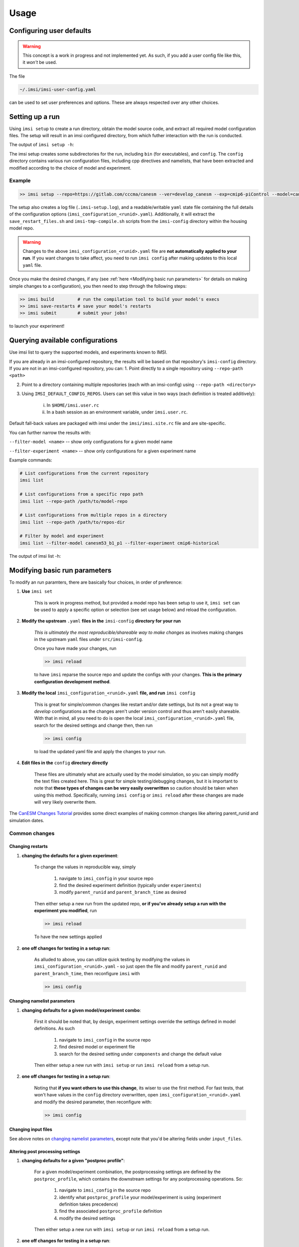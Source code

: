 =====
Usage
=====

Configuring user defaults
-------------------------

.. warning::

    This concept is a work in progress and not implemented yet. As such, if you add
    a user config file like this, it `won't` be used.

The file

.. code-block:: bash

    ~/.imsi/imsi-user-config.yaml

can be used to set user preferences and options. These are always respected over any
other choices.

Setting up a run
----------------

Using ``imsi setup`` to create a run directory, obtain the model source code,
and extract all required model configuration files. The setup will result
in an imsi configured directory, from which futher interaction with the run
is conducted. 

The output of ``imsi setup -h``:

.. program-output:: imsi setup -h

The imsi setup creates some subdirectories for the run, including ``bin`` (for executables),
and ``config``. The ``config`` directory contains various run configuration files, including
cpp directives and namelists, that have been extracted and modified according to the choice
of model and experiment.

Example
+++++++

.. code-block:: bash

    >> imsi setup --repo=https://gitlab.com/cccma/canesm --ver=develop_canesm --exp=cmip6-piControl --model=canesm51_p1 --runid=<unique-runid>

The setup also creates a log file (``.imsi-setup.log``), and a readable/writable ``yaml`` state file containing the
full details of the configuration options (``imsi_configuration_<runid>.yaml``). Additionally, it will extract
the ``save_restart_files.sh`` and ``imsi-tmp-compile.sh`` scripts from the ``imsi-config`` directory within the
housing model repo.

.. warning::

   Changes to the above ``imsi_configuration_<runid>.yaml`` file are
   **not automatically applied to your run**. If you want changes to take affect,
   you need to run ``imsi config`` after making updates to this local ``yaml``
   file.

Once you make the desired changes, if any (see :ref:`here <Modifying basic run parameters>` for details
on making simple changes to a configuration), you then
need to step through the following steps:

.. code-block:: bash

    >> imsi build         # run the compilation tool to build your model's execs
    >> imsi save-restarts # save your model's restarts
    >> imsi submit        # submit your jobs!

to launch your experiment!


Querying available configurations
-----------------------------------
Use imsi list to query the supported models, and experiments known to IMSI.

If you are already in an imsi-configured repository, the results will be based on that repository's ``imsi-config`` directory. If you are not in an imsi-configured repository, you can:
1. Point directly to a single repository using ``--repo-path <path>``

2. Point to a directory containing multiple repositories (each with an imsi-config) using ``--repo-path <directory>``

3. Using ``IMSI_DEFAULT_CONFIG_REPOS``. Users can set this value in two ways (each definition is treated additively): 

    i. In ``$HOME/imsi.user.rc``

    ii. In a bash session as an environment variable, under ``imsi.user.rc``.

Default fall-back values are packaged with imsi under the ``imsi/imsi.site.rc`` file and are site-specific. 

You can further narrow the results with:

``--filter-model <name>`` -- show only configurations for a given model name 

``--filter-experiment <name>`` -- show only configurations for a given experiment name

Example commands:

.. code-block:: bash

    # List configurations from the current repository
    imsi list

    # List configurations from a specific repo path
    imsi list --repo-path /path/to/model-repo

    # List configurations from multiple repos in a directory
    imsi list --repo-path /path/to/repos-dir

    # Filter by model and experiment
    imsi list --filter-model canesm53_b1_p1 --filter-experiment cmip6-historical

The output of imsi list -h:

.. program-output:: imsi list -h

Modifying basic run parameters
------------------------------

To modify an run paramters, there are basically four choices, in order of preference:

1. **Use** ``imsi set``

    This is  work in progress method, but provided a model repo has been setup to use it, ``imsi set`` 
    can be used to apply a specific option or selection (see set usage below) and reload the configuration.

2. **Modify the upstream** ``.yaml`` **files in the** ``imsi-config`` **directory for your run**

    *This is ultimately the most reproducible/shareable way to make changes* as involves making changes
    in the upstream ``yaml`` files under ``src/imsi-config``.

    Once you have made your changes, run

    .. code-block:: bash

       >> imsi reload

    to have ``imsi`` reparse the source repo and update the configs with your changes. **This is the primary
    configuration development method**.

3. **Modify the local** ``imsi_configuration_<runid>.yaml`` **file, and run** ``imsi config``

    This is great for simple/common changes like restart and/or date settings,
    but its not a great way to `develop` configurations as the changes aren't
    under version control and thus aren't easily shareable. With that in mind,
    all you need to do is open the local ``imsi_configuration_<runid>.yaml``
    file, search for the desired settings and change then, then run

    .. code-block:: bash

       >> imsi config

    to load the updated yaml file and apply the changes to your run.

4. **Edit files in the** ``config`` **directory directly**

    These files are ultimately what are actually used by the model simulation,
    so you can simply modify the text files created here. This is great for
    simple testing/debugging changes, but it is important to note that **these
    types of changes can be very easily overwritten** so caution should be
    taken when using this method. Specifically, running ``imsi config`` or ``imsi reload``
    after these changes are made will very likely overwrite them.

The `CanESM Changes Tutorial <https://gitlab.com/CP4C/cp4c-docs/-/blob/main/cp4c-tutorial-apr-2024/canesm_changes_tutorial.ipynb>`_
provides some direct examples of making common changes like altering parent_runid and simulation dates.

Common changes
++++++++++++++

Changing restarts
~~~~~~~~~~~~~~~~~

1. **changing the defaults for a given experiment**:

    To change the values in reproducible way, simply

        1. navigate to ``imsi_config`` in your source repo
        2. find the desired experiment definition (typically under ``experiments``) 
        3. modify ``parent_runid`` and ``parent_branch_time`` as desired

    Then either setup a new run from the updated repo, **or if you've already setup a run with the experiment you modified**, run

    .. code-block::

       >> imsi reload

    To have the new settings applied

2. **one off changes for testing in a setup run**:

    As alluded to above, you can utilize quick testing by modifying the values in ``imsi_configuration_<runid>.yaml`` - so just
    open the file and modify ``parent_runid`` and ``parent_branch_time``, then reconfigure ``imsi`` with

    .. code-block::

       >> imsi config

Changing namelist parameters
~~~~~~~~~~~~~~~~~~~~~~~~~~~~

1. **changing defaults for a given model/experiment combo**:

    First it should be noted that, by design, experiment settings override the settings defined in model definitions. As such

        1. navigate to ``imsi_config`` in the source repo
        2. find desired model or experiment file
        3. search for the desired setting under ``components`` and change the default value

    Then either setup a new run with ``imsi setup`` or run ``imsi reload`` from a setup run.

2. **one off changes for testing in a setup run**:

    Noting that **if you want others to use this change**, its wiser to use the first method. For fast tests, that won't have
    values in the ``config`` directory overwritten, open ``imsi_configuration_<runid>.yaml`` and modify the desired parameter, then
    reconfigure with:

    .. code-block::

        >> imsi config

Changing input files
~~~~~~~~~~~~~~~~~~~~

See above notes on `changing namelist parameters <changing namelist parameters>`_, except note that you'd
be altering fields under ``input_files``.

Altering post processing settings
~~~~~~~~~~~~~~~~~~~~~~~~~~~~~~~~~

1. **changing defaults for a given "postproc profile"**:

    For a given model/experiment combination, the postprocessing settings are defined by the ``postproc_profile``, which
    contains the downstream settings for any postprocessing operations. So:

        1. navigate to ``imsi_config`` in the source repo
        2. identify what ``postproc_profile`` your model/experiment is using (experiment definition takes precedence)
        3. find the associated ``postproc_profile`` definition
        4. modify the desired settings

    Then either setup a new run with ``imsi setup`` or run ``imsi reload`` from a setup run.

2. **one off changes for testing in a setup run**:

    For fast, non shareable tests that won't have
    values in the ``config`` directory overwritten, open
    ``imsi_configuration_<runid>.yaml`` search for ``postproc`` and modify the
    desired parameter, then
    reconfigure with:

    .. code-block::

        >> imsi config

Altering resource settings
~~~~~~~~~~~~~~~~~~~~~~~~~~

1. **changing defaults for a given** ``sequencing_flow``:

    With ``imsi``, the resource specifications are defined under the
    ``sequencing_flow`` :ref:`section of the configuration <Sequencing Flow>`,
    which specific job resources under ``jobs``. There is some nuance in how it is set
    but you can find which files under the
    ``imsi_config`` directory contain these sections via a simple:

    .. code-block::

       >> cd src/imsi-config
       >> grep -nr "sequencing_flow"

    Which one is selected depends on the ``sequencer`` (defaults to ``maestro``
    for ECCC systems, and ``iss`` for Niagara), the value of ``model_type``
    associated with your model (eg: ``ESM``, ``AMIP``, ``OMIP``), and
    lastly the machine you're running on.

    For example, say I have a config repo setup such that I have files like:

    .. code-block:: yaml

       sequencing:
          sequencers:
             maestro:
                ...
                baseflows:
                   ESM:
                      canesm_split_job_flow:
                   AMIP:
                      canam_split_job_flow:
                   OMIP:
                      cannemo_split_job_flow:

    This will mean that for the "baseflow", ``ESM`` simulations will use ``canesm_split_job_flow``
    as the default for ``maestro`` and likewise, ``AMIP`` will use
    ``canam_split_job_flow``, while ``OMIP`` will use
    ``cannemo_split_job_flow``. With this baseflow in hand, ``imsi`` uses this
    combined with ``default_sequencing_suffix`` in the ``machine`` configuration files to build
    the machine specific flow name : ``{baseflow}-{default_sequencing_suffix}``.

    And so to alter default resources:

    1. navigate to ``imsi_config`` in the source repo
    2. determine the ``model_type`` used in your model/experiment
    3. determine the ``baseflow`` used your sequencer
    4. to modify resources for all machines that use this flow, change the values for the flows `without` ``default_sequencing_suffix``
    5. to modify resources for a specific machine that uses this flow, find ``default_sequencing_suffix`` and modify the settings under ``{baseflow}-{default_sequencing_suffix}``

    Then either setup a new run with ``imsi setup`` or run ``imsi reload`` from a setup run.

2. **one off changes for testing in a setup run**:

    For fast, non shareable tests that won't have
    values in the ``config`` directory overwritten, open
    ``imsi_configuration_<runid>.yaml`` search for ``jobs`` and modify the
    desired parameter, then
    reconfigure with:

    .. code-block::

        >> imsi config

.. note::

   In some job specification sections you might see ``directives`` in addition to more specific ``resources`` fields like
   ``walclock``, ``memory``, or ``processors``. This is only utilized by specific sequencers - specifically, it is used for ``iss`` and
   ignored by ``maestro``.

Using imsi set
++++++++++++++

The above examples are all simple, standard modifications of single variables,
which make them well posed for easy modification.  For higher level settings,
``imsi set``  can be used for an already setup run.  Which selections can be
set are given by ``imsi list`` (as above), most notably ``experiments`` and
``models``, but there are others!

The output of ``imsi set -h``:

.. program-output:: imsi set -h


Example
~~~~~~~

Say you wish to change the experiment to ``cmip6-historical`` after setting up a run:

.. .. code-block:: bash

..    imsi set -o pe_config=2+4 # removing this example until we think more on the options

.. code-block:: bash

    imsi set -s exp=cmip6-historical

Or change to an different experiment/model altogether

.. code-block:: bash

    imsi set -s exp=cmip6-amip -s model=canam51_p1

This will reconfigure the setup for the historical experiment. Similarly you could change
``machine``, ``compiler``, or any of the available model options.

.. note::

   Model options are a work in progress.

Building run executables
------------------------

.. code-block::

   >> imsi build

It is worth noting that all this does is call the extracted ``imsi-tmp-compile.sh`` script. Additionally,
if `any` arguments/flags are provided after ``imsi build``, it will send the arguments to extracted script.

For example:

.. code-block::

   >> imsi build -f -a

would send the ``-f -a`` flags to ``imsi-tmp-compile.sh``.


Saving restarts
---------------

.. code-block:: bash

    >> imsi save-restarts

Note that likewise to ``imsi build``, ``imsi save-restarts`` just calls the extracted ``save_restart_files.sh``
script `and` any arguments and/or flags given to to the call are sent to the underlying script.

Submitting the run
------------------

.. code-block:: bash

    >> imsi submit

This will interact with the sequencer in use and intelligently execute a sequencer/machine specific submission
command.

Monitoring a run
----------------

While many HPC users will be accustomed to monitoring simulations/jobs via sequencer specific tools (``xflow``
for ``maestro`` users) or job-scheduler commands like ``qstat`` or ``squeue``. Provided the sequencer being used
support this, ``imsi`` also provides a method for monitoring the status of a simulation (or ensemble of simulations):

.. code-block:: bash

   >> imsi status

This CLI command ultimately interfaces with the sequencer caps, so **the behaviour of this command is sequencer specific**

maestro
+++++++++++

For ``maestro``, ``imsi status`` will result in:

.. image:: _static/maestro_status.png
   :alt: Maestro ``imsi status`` output
   :align: center

.. raw:: html

   <div style="height:10px"></div>


which will tell you all the ``maestro`` experiments running, and within each experiment, it will show you
which jobs are currently queued, running, failed, completed, or in ``maestro``'s "catchup" status.

iss
+++++++

This feature has not yet been implemented for ``iss`` - if you execute this command while using ``iss``, you will
see a ``NotImplementedError`` raised.


Other tips
----------

Enabling tab-completion of imsi commands
++++++++++++++++++++++++++++++++++++++++

If you are using bash v >= 4.4 and Python click v >= 8.x, you can enable tab-completion
for imsi cli commands. These are not required and are simply for convenience.

**Steps:**

1. Activate an imsi environment

.. code-block:: bash

   $ source /path/to/imsi/bin/activate

You can confirm that the environment is active by entering ``which imsi`` on your command line.

2. Generate the shell functions required, and save them to a file in a location accessible to you.

.. code-block::

   $ _IMSI_COMPLETE=bash_source imsi > ~/.imsi-complete.bash

In the example above, the file ``.imsi-complete.bash`` is saved to the user's home directory.

3. Source the file. You can do this on the command line or from within your profile.

.. code-block:: bash

   # .profile
   source ~/.imsi-complete.bash

**Result:**

You should now be able to use tabs to trigger suggested functions and options
for imsi commands. These tab-completions are triggered using **two** tabs.

.. code-block:: bash

   $ imsi <TAB><TAB>
   build          config         list           save-restarts  status
   chunk-manager  ensemble       log-state      set            submit
   clean          iss            reload         setup
   $ imsi setup -<TAB><TAB>
   --runid         --ver           --model         --seq           --flow          -h
   --repo          --exp           --fetch_method  --machine       --postproc      --help

The generalized instructions can also be found in the
`click documentation on Shell Completion <https://click.palletsprojects.com/en/stable/shell-completion/>`_
